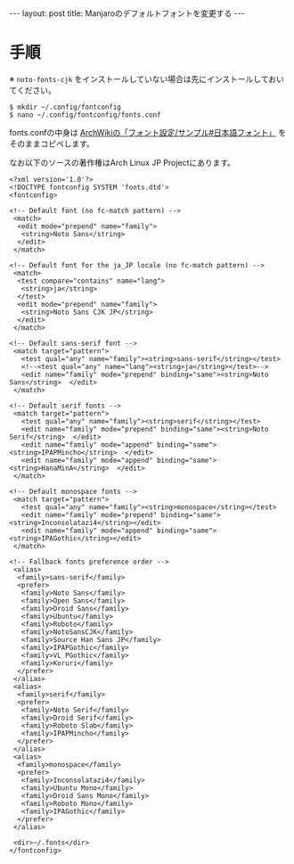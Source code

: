 #+OPTIONS: toc:nil
#+BEGIN_HTML
---
layout: post
title: Manjaroのデフォルトフォントを変更する
---
#+END_HTML

* 手順

  ※ ~noto-fonts-cjk~ をインストールしていない場合は先にインストールしておいてください。

  #+BEGIN_SRC 
  $ mkdir ~/.config/fontconfig
  $ nano ~/.config/fontconfig/fonts.conf
  #+END_SRC

  fonts.confの中身は [[https://wiki.archlinux.jp/index.php/%25E3%2583%2595%25E3%2582%25A9%25E3%2583%25B3%25E3%2583%2588%25E8%25A8%25AD%25E5%25AE%259A/%25E3%2582%25B5%25E3%2583%25B3%25E3%2583%2597%25E3%2583%25AB#.E6.97.A5.E6.9C.AC.E8.AA.9E.E3.83.95.E3.82.A9.E3.83.B3.E3.83.88][ArchWikiの「フォント設定/サンプル#日本語フォント」]] をそのままコピペします。

  なお以下のソースの著作権はArch Linux JP Projectにあります。

  #+BEGIN_SRC 
<?xml version='1.0'?>
<!DOCTYPE fontconfig SYSTEM 'fonts.dtd'>
<fontconfig>

<!-- Default font (no fc-match pattern) -->
 <match>
  <edit mode="prepend" name="family">
   <string>Noto Sans</string>
  </edit>
 </match>

<!-- Default font for the ja_JP locale (no fc-match pattern) -->
 <match>
  <test compare="contains" name="lang">
   <string>ja</string>
  </test>
  <edit mode="prepend" name="family">
   <string>Noto Sans CJK JP</string>
  </edit>
 </match>

<!-- Default sans-serif font -->
 <match target="pattern">
   <test qual="any" name="family"><string>sans-serif</string></test>
   <!--<test qual="any" name="lang"><string>ja</string></test>-->
   <edit name="family" mode="prepend" binding="same"><string>Noto Sans</string>  </edit>
 </match>
 
<!-- Default serif fonts -->
 <match target="pattern">
   <test qual="any" name="family"><string>serif</string></test>
   <edit name="family" mode="prepend" binding="same"><string>Noto Serif</string>  </edit>
   <edit name="family" mode="append" binding="same"><string>IPAPMincho</string>  </edit>
   <edit name="family" mode="append" binding="same"><string>HanaMinA</string>  </edit>
 </match>

<!-- Default monospace fonts -->
 <match target="pattern">
   <test qual="any" name="family"><string>monospace</string></test>
   <edit name="family" mode="prepend" binding="same"><string>Inconsolatazi4</string></edit>
   <edit name="family" mode="append" binding="same"><string>IPAGothic</string></edit>
 </match>

<!-- Fallback fonts preference order -->
 <alias>
  <family>sans-serif</family>
  <prefer>
   <family>Noto Sans</family>
   <family>Open Sans</family>
   <family>Droid Sans</family>
   <family>Ubuntu</family>
   <family>Roboto</family>
   <family>NotoSansCJK</family>
   <family>Source Han Sans JP</family>
   <family>IPAPGothic</family>
   <family>VL PGothic</family>
   <family>Koruri</family>
  </prefer>
 </alias>
 <alias>
  <family>serif</family>
  <prefer>
   <family>Noto Serif</family>
   <family>Droid Serif</family>
   <family>Roboto Slab</family>
   <family>IPAPMincho</family>
  </prefer>
 </alias>
 <alias>
  <family>monospace</family>
  <prefer>
   <family>Inconsolatazi4</family>
   <family>Ubuntu Mono</family>
   <family>Droid Sans Mono</family>
   <family>Roboto Mono</family>
   <family>IPAGothic</family>
  </prefer>
 </alias>

 <dir>~/.fonts</dir>
</fontconfig>
  #+END_SRC
